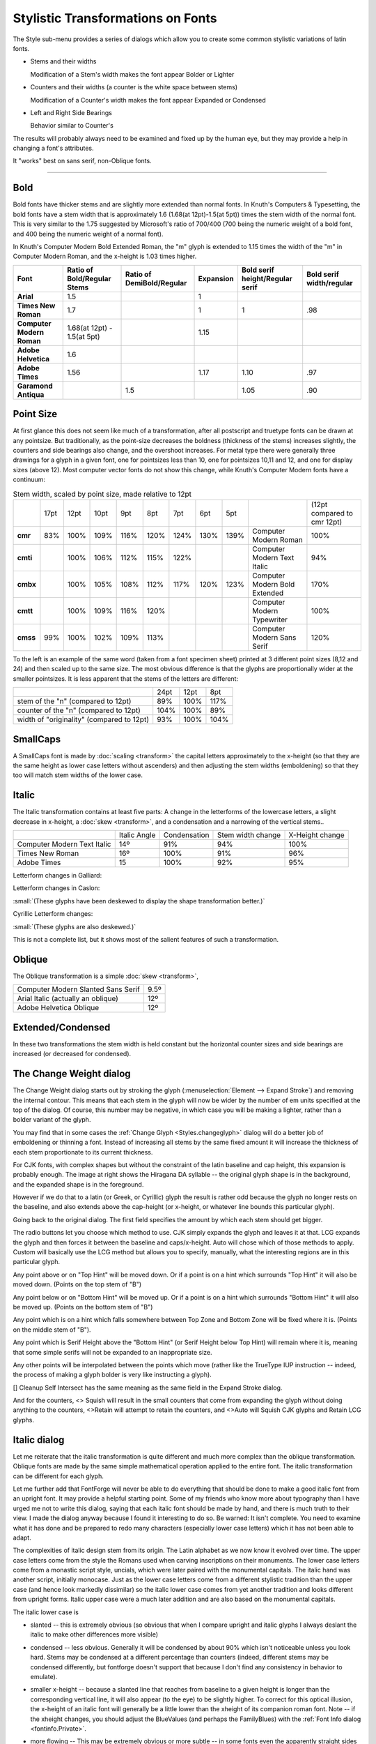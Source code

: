 Stylistic Transformations on Fonts
==================================

The Style sub-menu provides a series of dialogs which allow you to create some
common stylistic variations of latin fonts.

* Stems and their widths

  Modification of a Stem's width makes the font appear Bolder or Lighter
* Counters and their widths (a counter is the white space between stems)

  Modification of a Counter's width makes the font appear Expanded or Condensed
* Left and Right Side Bearings

  Behavior similar to Counter's

The results will probably always need to be examined and fixed up by the human
eye, but they may provide a help in changing a font's attributes.

It "works" best on sans serif, non-Oblique fonts.

--------------------------------------------------------------------------------


Bold
----

Bold fonts have thicker stems and are slightly more extended than normal fonts.
In Knuth's Computers & Typesetting, the bold fonts have a stem width that is
approximately 1.6 (1.68(at 12pt)-1.5(at 5pt)) times the stem width of the normal
font. This is very similar to the 1.75 suggested by Microsoft's ratio of 700/400
(700 being the numeric weight of a bold font, and 400 being the numeric weight
of a normal font).

In Knuth's Computer Modern Bold Extended Roman, the "m" glyph is extended to
1.15 times the width of the "m" in Computer Modern Roman, and the x-height is
1.03 times higher.

.. list-table::
   :header-rows: 1
   :stub-columns: 1
   :class: compact

   * - Font
     - Ratio of Bold/Regular Stems
     - Ratio of DemiBold/Regular
     - Expansion
     - Bold serif height/Regular serif
     - Bold serif width/regular
   * - Arial
     - 1.5
     -
     - 1
     -
     -
   * - Times New Roman
     - 1.7
     -
     - 1
     - 1
     - .98
   * - Computer Modern Roman
     - 1.68(at 12pt) - 1.5(at 5pt)
     -
     - 1.15
     -
     -
   * - Adobe Helvetica
     - 1.6
     -
     -
     -
     -
   * - Adobe Times
     - 1.56
     -
     - 1.17
     - 1.10
     - .97
   * - Garamond Antiqua
     -
     - 1.5
     -
     - 1.05
     - .90

Point Size
----------

At first glance this does not seem like much of a transformation, after all
postscript and truetype fonts can be drawn at any pointsize. But traditionally,
as the point-size decreases the boldness (thickness of the stems) increases
slightly, the counters and side bearings also change, and the overshoot
increases. For metal type there were generally three drawings for a glyph in a
given font, one for pointsizes less than 10, one for pointsizes 10,11 and 12,
and one for display sizes (above 12). Most computer vector fonts do not show
this change, while Knuth's Computer Modern fonts have a continuum:

.. list-table:: Stem width, scaled by point size, made relative to 12pt
   :stub-columns: 1
   :class: compact

   * -
     - 17pt
     - 12pt
     - 10pt
     - 9pt
     - 8pt
     - 7pt
     - 6pt
     - 5pt
     -
     - (12pt compared to cmr 12pt)
   * - cmr
     - 83%
     - 100%
     - 109%
     - 116%
     - 120%
     - 124%
     - 130%
     - 139%
     - Computer Modern Roman
     - 100%
   * - cmti
     -
     - 100%
     - 106%
     - 112%
     - 115%
     - 122%
     -
     -
     - Computer Modern Text Italic
     - 94%
   * - cmbx
     -
     - 100%
     - 105%
     - 108%
     - 112%
     - 117%
     - 120%
     - 123%
     - Computer Modern Bold Extended
     - 170%
   * - cmtt
     -
     - 100%
     - 109%
     - 116%
     - 120%
     -
     -
     -
     - Computer Modern Typewriter
     - 100%
   * - cmss
     - 99%
     - 100%
     - 102%
     - 109%
     - 113%
     -
     -
     -
     - Computer Modern Sans Serif
     - 120%

.. image:: /images/CaslonOriginality.png
   :align: right

To the left is an example of the same word (taken from a font specimen sheet)
printed at 3 different point sizes (8,12 and 24) and then scaled up to the same
size. The most obvious difference is that the glyphs are proportionally wider at
the smaller pointsizes. It is less apparent that the stems of the letters are
different:

.. list-table::
   :class: compact

   * -
     - 24pt
     - 12pt
     - 8pt
   * - stem of the "n" (compared to 12pt)
     - 89%
     - 100%
     - 117%
   * - counter of the "n" (compared to 12pt)
     - 104%
     - 100%
     - 89%
   * - width of "originality" (compared to 12pt)
     - 93%
     - 100%
     - 104%


SmallCaps
---------

A SmallCaps font is made by :doc:`scaling <transform>` the capital letters
approximately to the x-height (so that they are the same height as lower case
letters without ascenders) and then adjusting the stem widths (emboldening) so
that they too will match stem widths of the lower case.


Italic
------

The Italic transformation contains at least five parts: A change in the
letterforms of the lowercase letters, a slight decrease in x-height, a
:doc:`skew <transform>`, and a condensation and a narrowing of the vertical
stems..

.. list-table::
   :class: compact

   * -
     - Italic Angle
     - Condensation
     - Stem width change
     - X-Height change
   * - Computer Modern Text Italic
     - 14º
     - 91%
     - 94%
     - 100%
   * - Times New Roman
     - 16º
     - 100%
     - 91%
     - 96%
   * - Adobe Times
     - 15
     - 100%
     - 92%
     - 95%

Letterform changes in Galliard:

.. image:: /images/ItalicCompGalliard.png

Letterform changes in Caslon:

.. image:: /images/ItalicCompCaslon.png

:small:`(These glyphs have been deskewed to display the shape transformation better.)`

Cyrillic Letterform changes:

.. image:: /images/CyrilItalicComp.png

:small:`(These glyphs are also deskewed.)`

This is not a complete list, but it shows most of the salient features of such a
transformation.


Oblique
-------

The Oblique transformation is a simple :doc:`skew <transform>`,

.. list-table::
   :class: compact

   * - Computer Modern Slanted Sans Serif
     - 9.5º
   * - Arial Italic (actually an oblique)
     - 12º
   * - Adobe Helvetica Oblique
     - 12º

Extended/Condensed
------------------

In these two transformations the stem width is held constant but the horizontal
counter sizes and side bearings are increased (or decreased for condensed).


.. _Styles.Embolden:

The Change Weight dialog
------------------------

.. image:: /images/ChangeWeight.png
   :align: right

The Change Weight dialog starts out by stroking the glyph
(:menuselection:`Element --> Expand Stroke`) and removing the internal contour.
This means that each stem in the glyph will now be wider by the number of em
units specified at the top of the dialog. Of course, this number may be
negative, in which case you will be making a lighter, rather than a bolder
variant of the glyph.

You may find that in some cases the :ref:`Change Glyph <Styles.changeglyph>`
dialog will do a better job of emboldening or thinning a font. Instead of
increasing all stems by the same fixed amount it will increase the thickness of
each stem proportionate to its current thickness.

.. image:: /images/BoldHiraDA.png
   :align: left

For CJK fonts, with complex shapes but without the constraint of the latin
baseline and cap height, this expansion is probably enough. The image at right
shows the Hiragana DA syllable -- the original glyph shape is in the background,
and the expanded shape is in the foreground.

However if we do that to a latin (or Greek, or Cyrillic) glyph the result is
rather odd because the glyph no longer rests on the baseline, and also extends
above the cap-height (or x-height, or whatever line bounds this particular
glyph).

.. flex-grid::
   :class: compact

   * - .. image:: /images/BexpandCJK.png

       Here the glyph has been expanded as if it were a CJK glyph. Note that it now
       extends below the baseline and above the cap height. That is not good.

     - .. image:: /images/BexpandLCGsquish.png

       Here the glyph has been expanded as before, but the bottom stem has been
       moved up just enough so that it now rides on the base line, and the top stem
       has been moved down so it sits on the cap height.

       But the counters are now much narrower than they were in the original glyph,
       and the left and right side bearings have become squeezed.

     - .. image:: /images/BexpandLCG.png

       In the final example, the glyph is expanded, the top and bottom stems moved
       appropriately, the side bearings restored to their original size, and the
       internal counters expanded to be closer to their original size.

     - .. image:: /images/BexpandBigSerifs.png

       Now consider the case of a serifed font. The serifs on the B above have
       become huge, disproportionally bigger than they were in the original glyph.

.. image:: /images/ChangeWeight.png
   :align: left

Going back to the original dialog. The first field specifies the amount by which
each stem should get bigger.

The radio buttons let you choose which method to use. CJK simply expands the
glyph and leaves it at that. LCG expands the glyph and then forces it between
the baseline and caps/x-height. Auto will chose which of those methods to apply.
Custom will basically use the LCG method but allows you to specify, manually,
what the interesting regions are in this particular glyph.

Any point above or on "Top Hint" will be moved down. Or if a point is on a hint
which surrounds "Top Hint" it will also be moved down. (Points on the top stem
of "B")

Any point below or on "Bottom Hint" will be moved up. Or if a point is on a hint
which surrounds "Bottom Hint" it will also be moved up. (Points on the bottom
stem of "B")

Any point which is on a hint which falls somewhere between Top Zone and Bottom
Zone will be fixed where it is. (Points on the middle stem of "B").

Any point which is Serif Height above the "Bottom Hint" (or Serif Height below
Top Hint) will remain where it is, meaning that some simple serifs will not be
expanded to an inappropriate size.

Any other points will be interpolated between the points which move (rather like
the TrueType IUP instruction -- indeed, the process of making a glyph bolder is
very like instructing a glyph).

[] Cleanup Self Intersect has the same meaning as the same field in the Expand
Stroke dialog.

And for the counters, <> Squish will result in the small counters that come from
expanding the glyph without doing anything to the counters, <>Retain will
attempt to retain the counters, and <>Auto will Squish CJK glyphs and Retain LCG
glyphs.


.. _Styles.Italic:

Italic dialog
-------------

Let me reiterate that the italic transformation is quite different and much more
complex than the oblique transformation. Oblique fonts are made by the same
simple mathematical operation applied to the entire font. The italic
transformation can be different for each glyph.

Let me further add that FontForge will never be able to do everything that
should be done to make a good italic font from an upright font. It may provide a
helpful starting point. Some of my friends who know more about typography than I
have urged me not to write this dialog, saying that each italic font should be
made by hand, and there is much truth to their view. I made the dialog anyway
because I found it interesting to do so. Be warned: It isn't complete. You need
to examine what it has done and be prepared to redo many characters (especially
lower case letters) which it has not been able to adapt.

The complexities of italic design stem from its origin. The Latin alphabet as we
now know it evolved over time. The upper case letters come from the style the
Romans used when carving inscriptions on their monuments. The lower case letters
come from a monastic script style, uncials, which were later paired with the
monumental capitals. The italic hand was another script, initially monocase.
Just as the lower case letters come from a different stylistic tradition than
the upper case (and hence look markedly dissimilar) so the italic lower case
comes from yet another tradition and looks different from upright forms. Italic
upper case were a much later addition and are also based on the monumental
capitals.

The italic lower case is

* slanted -- this is extremely obvious (so obvious that when I compare upright and
  italic glyphs I always deslant the italic to make other differences more
  visible)
* condensed -- less obvious. Generally it will be condensed by about 90% which
  isn't noticeable unless you look hard. Stems may be condensed at a different
  percentage than counters (indeed, different stems may be condensed differently,
  but fontforge doesn't support that because I don't find any consistency in
  behavior to emulate).
* smaller x-height -- because a slanted line that reaches from baseline to a given
  height is longer than the corresponding vertical line, it will also appear (to
  the eye) to be slightly higher. To correct for this optical illusion, the
  x-height of an italic font will generally be a little lower than the xheight of
  its companion roman font. Note -- if the xheight changes, you should adjust the
  BlueValues (and perhaps the FamilyBlues) with the
  :ref:`Font Info dialog <fontinfo.Private>`.
* more flowing -- This may be extremely obvious |wItalic| or more subtle -- in
  some fonts even the apparently straight sides of "l" will have a slight curve
  to them.
* different serifs -- The baseline serifs for the last stem on a glyph change
  |BottomSerif|, while those of intermediate stems become degenerate |FlatSerif|

* different letterforms -- Some letters simply have different shapes in italic:

  .. image:: /images/fItalic.png

  .. image:: /images/aItalic.png

  .. image:: /images/u433Italic.png

  .. image:: /images/u432Italic.png

The italic upper case is also slanted (and by the same angle), generally
condensed (but often less so than the lower case), and usually its serifs and
letter forms do not change significantly (though there can be exceptions:
|ucEItalic|)

.. |wItalic| image:: /images/wItalic.png
.. |BottomSerif| image:: /images/BottomSerif.png
.. |FlatSerif| image:: /images/FlatSerif.png
.. |ucEItalic| image:: /images/ucEItalic.png

In typographic tradition serifed fonts have a paired italic font, while
sans-serif fonts have an oblique font.

.. image:: /images/ItalicDlg.png
   :align: right

The italic dialog attempts to give you control over as much of this as fontforge
thinks it can do. The dialog displays the steps mentioned above, but backwards.

First there are a series of check boxes for gross letterform changes. The "a"
glyph generally turns into a something that looks like the "d" glyph without the
ascender. The "f" glyph has (at least) two variants -- in one the curved top is
duplicated at the bottom, and in the other the main stem is extended below the
baseline but the serif is removed.

In actual practice these changes are more complex. If examined closely the
bottom part of the f doesn't look precisely like the top. FontForge isn't up to
such subtleties however.

The [] f checkboxes control additional characters which are similar to "f",
"long-s" for example, also the "fi", "fl", "ff", "ffi", "ffl", "longs_longs",
"longs_t", etc. ligatures. FontForge determines what glyphs it applies to by
examining the glyph name and unicode encoding; it does NOT do a sophisticated
analysis of the glyph's shape.

This does not exhaust the list of changes that could or should be done -- Merely
the list of what FontForge thinks it can do. There should also be checkboxes
for:

.. image:: /images/eItalic.png

.. image:: /images/vItalic.png

.. image:: /images/wItalic.png

.. image:: /images/u432Italic.png

.. image:: /images/u433Italic.png

and many more.

FontForge will change serifs in various places.

* baseline serifs -- The final stem of a glyph almost always undergoes a serif
  transformation at the baseline. Previous stems generally have their serifs
  become degenerate (flat lines)

  .. image:: /images/mItalic.png

  . This transformation almost always happens.
* xheight serifs -- This transformation frequently happens.
* ascender serifs -- This transformation happens occasionally. Sometimes the serif
  becomes very swash, somethings nothing changes.
* descender serifs -- Usually serifs on descenders degenerate into flat lines.
* diagonal serifs -- This transformation usually happens

  .. image:: /images/xItalic.png

When a serif becomes degenerate (as the first two do in the "m" above) they
often become flat with the baseline, but sometimes they will have a slant to
them.

Next is a matrix of compression factors (expressed as percentages). You can
control left and right side bearings, as well as stem and counter widths. You
may specify different values for lower case, upper case and symbols.

Finally we come to the italic angle. This will generally be between -10 and -15
degrees.


.. _Styles.Condense:

Condense/Extend dialog
----------------------

.. image:: /images/CondenseExtend.png
   :align: right

This dialog allows you to change counter sizes without changing stem sizes (in
theory. It doesn't work too well with diagonal stems). You can make counters
bigger or smaller by a percentage, or by adding a fixed amount to them.

If the font has and Italic Angle specified in Font Info, then fontforge will
first unskew the glyph in the hopes of getting some vertical stems, then
Condense it, and the reskew it.


.. _Styles.xheight:

Change X-Height dialog
----------------------

.. image:: /images/ChangeXHeightDlg.png
   :align: right

This changes the x-height of a font. The dialog shows the current x-height (or
what it thinks is the current x-height), and you can chose an new value for it.
If the font has serifs and you don't want the serifs to change in height then
specify the current serif height. If you do want the serifs to change, then set
this field to 0.


.. _Styles.changeglyph:

Change Glyphs dialog
--------------------

.. image:: /images/ChangeGlyph1Dlg.png
   :align: right

The change glyphs dialog allows you to do a number of changes to all the
currently selected glyphs. It can

* Increase or decrease the stem size (making the font bolder or less bold)
* Change the size of horizontal counters (Condense/Extend)
* Manipulate alignment zones with respect to one another (Change the x-height)

The dialog has three panes; each controls one of these funtions.

The first dialog affects the stem width (or height, as the case may be). In most
cases you will want to scale horizontal and vertical stems by the same
proportion, so there is a check box to fix them together.

Generally you will also want to control diagonal stems to, but there are still
times when the algorithm is less than perfect.

Generally a proportional scale is more appropriate than adding a fixed amount to
each stem -- at least for Latin glyphs. But there may be cases where you do what
to add a fixed amount.

There are a few restrictions if you specify an additive amount here (again due
to imperfections of the algorithm). The additive amounts must have the same sign
for both horizontal and vertical stems (both negative, both zero, or both
positive). And the ratio of the two can't be more than 4.

--------------------------------------------------------------------------------

.. image:: /images/ChangeGlyph2Dlg.png
   :align: right

You have various options for controlling horizontal contours. For monospace
fonts (or CJK fonts) you probably want to select the first option. For
proportional Latin fonts, select one of the other two.

.. container:: clearer

   ..

--------------------------------------------------------------------------------

.. image:: /images/ChangeGlyph3Dlg.png
   :align: right

Latin glyphs are asymetric in their behavior along the horizontal and vertical
axes. Vertically glyphs are aligned at certain fixed heights (baseline,
x-height, cap-height, etc.), while horizontally there are no corresponding
alignment zones. So the vertical part of this dialog looks quite different from
the horizontal.

In CJK glyphs it may make sense to control vertical glyphs.

But in latin it makes more sense to map alignment zones. Here there is a overall
(default) scaling factor. If you don't adjust the zones yourself then changing
the scale factor will change the "Resultant Y Position" by the obvious amount.


.. _Styles.Smallcaps:

Small Capitals dialog
---------------------

.. image:: /images/SmallcapsDlg.png
   :align: right

This dialog allows you to create a series of small caps glyphs. As the dialog
says, it is unlike most commands in that it does not change the selected glyphs,
instead it uses them to decide what glyphs to create (or if the glyphs already
exist, what glyphs to change).

So if you select "A" FontForge will create a glyph named "a.sc" copy the
outlines of "A" into that glyph, and then modify them. If you select lower case
"a", FontForge will again create "a.sc" and will copy the outlines of upper case
"A".

FontForge will also create two lookups, one which maps upper case letters to
small caps variants, and the other which maps lower case letters to the small
caps glyph. These will be bound to the "c2sc" and "smcp" features respectively.

OpenType supports two different variants of small caps, the normal small caps,
and something called petite caps. Petite caps should be smaller than small caps
(the example given in the opentype docs is for a font with a small x-height,
small caps will be bigger than the x-height and petite caps will be at the
x-height). Like small caps, there are two features for petite caps: "c2pc" and
"pcap" (capital to petite caps and lowercase to petite caps).

If you turn on the ``[] Create small caps variants for symbols`` checkbox, then
any selected symbols will also be converted. However most symbols don't have
upper and lower case variants (one could argue that digits do, but I shall
ignore that complication here), so each selected symbol glyph will get both
feature mappings attached to it. Furthermore, symbols seem to use a different
glyph extension so the created glyphs will be "nine.taboldstyle" rather than
"nine.sc".

The default behavior is to transform the outlines by scaling the upper case
outlines so that the cap height becomes the small cap height, and scaling the
stems so that the upper case stem width becomes the lower case stem width. Often
the small cap height will be a little taller than the x-height -- though the
exact value will change from font to font -- the x-height is as good a default
as any. If you do not like the default behavior you have all the options of the
:ref:`Change Glyphs <Styles.changeglyph>` dialog to play with.

.. note::

   The default sizes are the same for both small caps and petite caps. If you
   want both features you will need to change settings for at least one of them!


.. _Styles.SubSuper:

Subscipt/Superscript dialog
---------------------------

.. image:: /images/SubSuperDlg.png
   :align: right

There are several OpenType features which produce small variants of standard
glyphs. Often the stems are scaled differently (made bolder) from the remainder
of glyph.

As with the previous dialog this one does not modify the selected glyphs.
Instead it uses their outlines to create new glyphs (with the indicated glyph
extension) and creates a lookup mapping the original glyph to the new glyph.

So in the example at right, if you selected all the digits, then FontForge would
create a new set of glyphs named "zero.superior", "one.superior" ...
"nine.superior". It would create a new lookup bound to the feature "sups" which
would map "zero" to "zero.superior", etc. By default each new glyph will be
scaled down to be 2/3\ :sup:`rd`\ s the original size, but the stems would only be
scaled by 3/4 (so the glyph will look proportionately darker). Finally each new
glyph will be moved up by 450 em-units. Again if you don't like these defaults
you have all the options of the :ref:`Change Glyphs <Styles.changeglyph>` dialog
to play with.


.. _Styles.Caveat:

Caveat
^^^^^^

.. epigraph::

   | Then the bowsprit got mixed with the rudder sometimes,
   | A thing as the Bellman remarked
   | That frequently happens in tropical climes,
   | When a vessel is, so to speak, "Snarked".

   -- *The Hunting of the Snark*, Lewis Carroll

These commands are not perfect. If there just isn't room in the glyph for the
desired transformation contours may overlap. Do look at your results and be
prepared to fix them up.

.. figure:: /images/ka-change.png